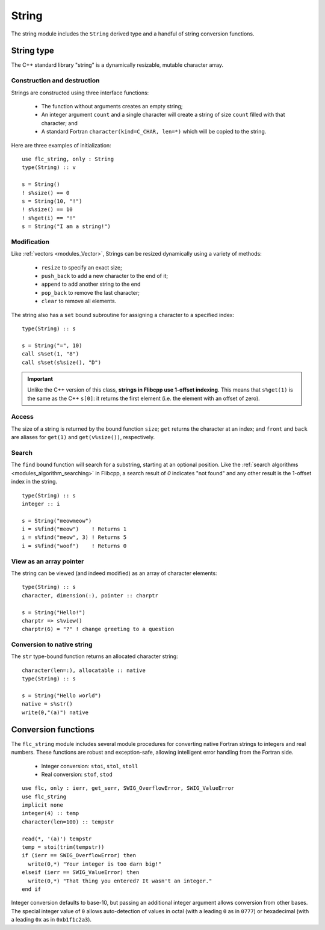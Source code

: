 .. ############################################################################
.. File  : doc/modules/string.rst
.. ############################################################################

.. _modules_string:

******
String
******

The string module includes the ``String`` derived type and a handful of string
conversion functions.

String type
===========

The C++ standard library "string" is a dynamically resizable, mutable character
array.

Construction and destruction
----------------------------

Strings are constructed using three interface functions:

  - The function without arguments creates an empty string;
  - An integer argument ``count`` and a single character will create a string
    of size ``count`` filled with that character; and
  - A standard Fortran ``character(kind=C_CHAR, len=*)`` which will be copied
    to the string.

Here are three examples of initialization::

   use flc_string, only : String
   type(String) :: v

   s = String()
   ! s%size() == 0
   s = String(10, "!")
   ! s%size() == 10
   ! s%get(i) == "!"
   s = String("I am a string!")

Modification
------------

Like :ref:`vectors <modules_Vector>`, Strings can be resized dynamically using
a variety of methods:

  - ``resize`` to specify an exact size;
  - ``push_back`` to add a new character to the end of it;
  - ``append`` to add another string to the end
  - ``pop_back`` to remove the last character;
  - ``clear`` to remove all elements.

The string also has a ``set`` bound subroutine for assigning a character to a
specified index::

   type(String) :: s

   s = String("=", 10)
   call s%set(1, "8")
   call s%set(s%size(), "D")

.. important:: Unlike the C++ version of this class, **strings in Flibcpp
   use 1-offset indexing**. This means that ``s%get(1)`` is the same as the C++
   ``s[0]``: it returns the first element (i.e. the element with an offset of
   zero).

Access
------

The size of a string is returned by the bound function ``size``; ``get``
returns the character at an index; and ``front`` and ``back`` are aliases for
``get(1)`` and ``get(v%size())``, respectively.

Search
------

The ``find`` bound function will search for a substring, starting at an
optional position. Like the :ref:`search
algorithms <modules_algorithm_searching>` in Flibcpp, a search result of `0`
indicates "not found" and any other result is the 1-offset index in the
string. ::

   type(String) :: s
   integer :: i

   s = String("meowmeow")
   i = s%find("meow")    ! Returns 1
   i = s%find("meow", 3) ! Returns 5
   i = s%find("woof")    ! Returns 0

View as an array pointer
------------------------

The string can be viewed (and indeed modified) as an array of character
elements::

   type(String) :: s
   character, dimension(:), pointer :: charptr

   s = String("Hello!")
   charptr => s%view()
   charptr(6) = "?" ! change greeting to a question

Conversion to native string
---------------------------

The ``str`` type-bound function returns an allocated character string::

   character(len=:), allocatable :: native
   type(String) :: s

   s = String("Hello world")
   native = s%str()
   write(0,"(a)") native


Conversion functions
====================

The ``flc_string`` module includes several module procedures for converting
native Fortran strings to integers and real numbers. These functions are robust
and exception-safe, allowing intelligent error handling from the Fortran side.

 - Integer conversion: ``stoi``, ``stol``, ``stoll``
 - Real conversion: ``stof``, ``stod``

::

   use flc, only : ierr, get_serr, SWIG_OverflowError, SWIG_ValueError
   use flc_string
   implicit none
   integer(4) :: temp
   character(len=100) :: tempstr

   read(*, '(a)') tempstr
   temp = stoi(trim(tempstr))
   if (ierr == SWIG_OverflowError) then
     write(0,*) "Your integer is too darn big!"
   elseif (ierr == SWIG_ValueError) then
     write(0,*) "That thing you entered? It wasn't an integer."
   end if

Integer conversion defaults to base-10, but passing an additional integer
argument allows conversion from other bases. The special integer value of ``0``
allows auto-detection of values in octal (with a leading ``0`` as in ``0777``)
or hexadecimal (with a leading ``0x`` as in ``0xb1f1c2a3``).

.. ############################################################################
.. end of doc/modules/string.rst
.. ############################################################################
